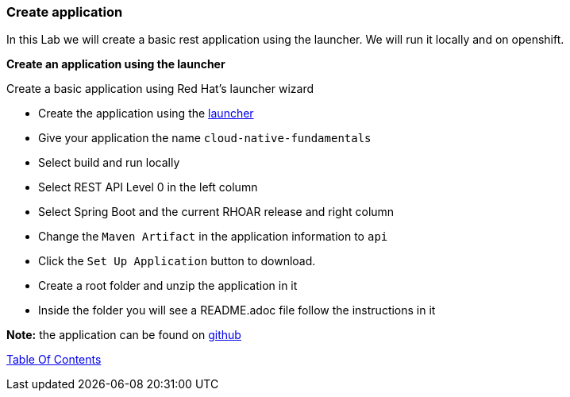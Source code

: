 [[create_application]]
Create application
~~~~~~~~~~~~~~~~~~

In this Lab we will create a basic rest application using the launcher.  We will run it locally and on openshift.

*Create an application using the launcher*

Create a basic application using Red Hat's launcher wizard

* Create the application using the https://developers.redhat.com/launch/wizard[launcher]
* Give your application the name `cloud-native-fundamentals`
* Select build and run locally
* Select REST API Level 0  in the left column
* Select Spring Boot and the current RHOAR release and right column
* Change the `Maven Artifact` in the application information to `api`
* Click the `Set Up Application` button to download.
* Create a root folder and unzip the application in it
* Inside the folder you will see a README.adoc file 
follow the instructions in it

*Note:* the application can be found on https://github.com/craigivy/cloud-native-fundamentals/tree/master/3-create-application[github]

link:0_toc.adoc[Table Of Contents]